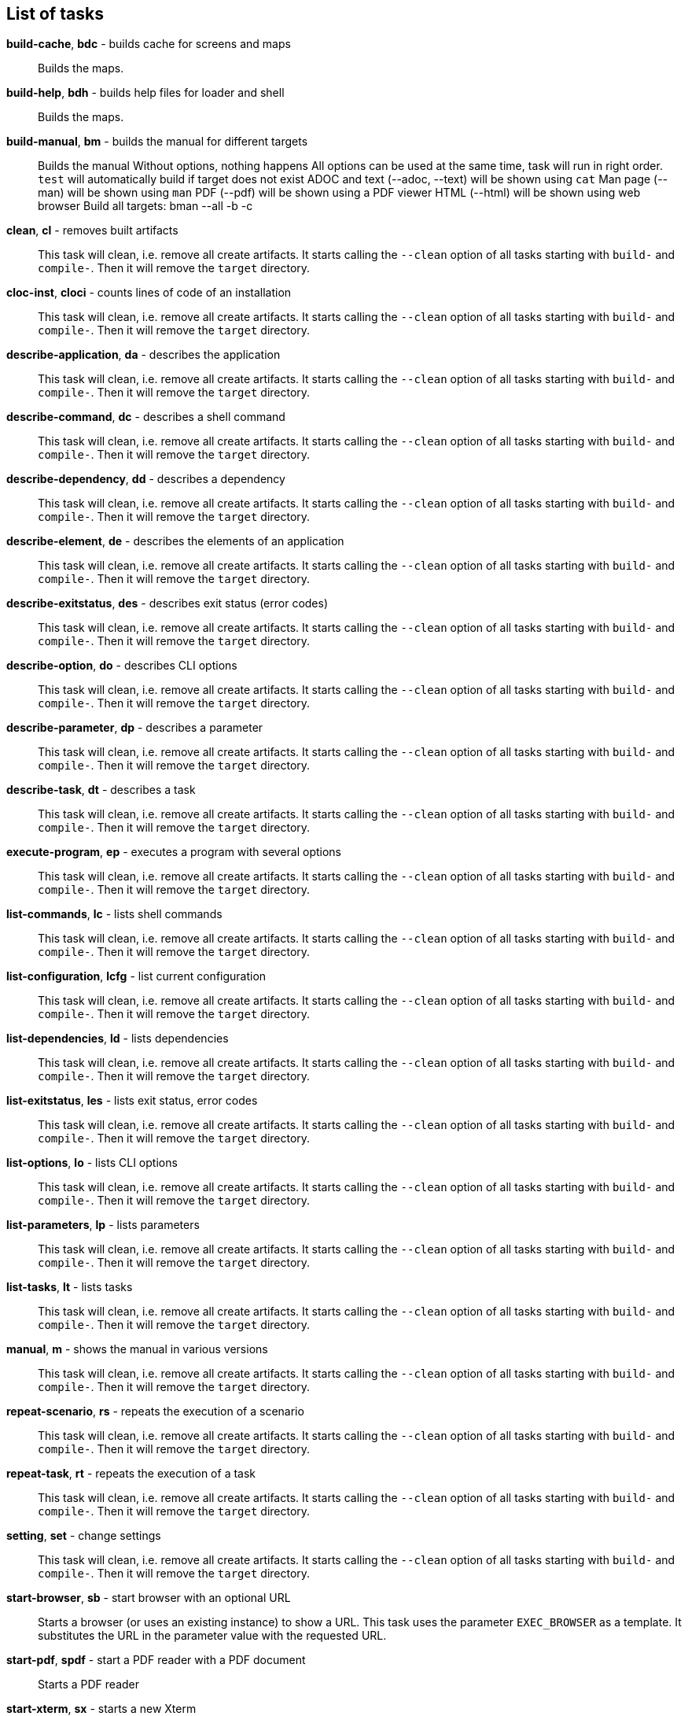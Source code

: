 == List of tasks

*build-cache*, *bdc* - builds cache for screens and maps:: 
Builds the maps.


*build-help*, *bdh* - builds help files for loader and shell:: 
Builds the maps.


*build-manual*, *bm* - builds the manual for different targets:: 
Builds the manual
Without options, nothing happens
All options can be used at the same time, task will run in right order.
`test` will automatically build if target does not exist
ADOC and text (--adoc, --text) will be shown using `cat`
Man page (--man) will be shown using `man`
PDF (--pdf) will be shown using a PDF viewer
HTML (--html) will be shown using web browser
Build all targets: bman --all -b -c

*clean*, *cl* - removes built artifacts:: 
This task will clean, i.e. remove all create artifacts. 
It starts calling the `--clean` option of all tasks starting with `build-` and `compile-`. 
Then it will remove the `target` directory.

*cloc-inst*, *cloci* - counts lines of code of an installation:: 
This task will clean, i.e. remove all create artifacts. 
It starts calling the `--clean` option of all tasks starting with `build-` and `compile-`. 
Then it will remove the `target` directory.

*describe-application*, *da* - describes the application:: 
This task will clean, i.e. remove all create artifacts. 
It starts calling the `--clean` option of all tasks starting with `build-` and `compile-`. 
Then it will remove the `target` directory.

*describe-command*, *dc* - describes a shell command:: 
This task will clean, i.e. remove all create artifacts. 
It starts calling the `--clean` option of all tasks starting with `build-` and `compile-`. 
Then it will remove the `target` directory.

*describe-dependency*, *dd* - describes a dependency:: 
This task will clean, i.e. remove all create artifacts. 
It starts calling the `--clean` option of all tasks starting with `build-` and `compile-`. 
Then it will remove the `target` directory.

*describe-element*, *de* - describes the elements of an application:: 
This task will clean, i.e. remove all create artifacts. 
It starts calling the `--clean` option of all tasks starting with `build-` and `compile-`. 
Then it will remove the `target` directory.

*describe-exitstatus*, *des* - describes exit status (error codes):: 
This task will clean, i.e. remove all create artifacts. 
It starts calling the `--clean` option of all tasks starting with `build-` and `compile-`. 
Then it will remove the `target` directory.

*describe-option*, *do* - describes CLI options:: 
This task will clean, i.e. remove all create artifacts. 
It starts calling the `--clean` option of all tasks starting with `build-` and `compile-`. 
Then it will remove the `target` directory.

*describe-parameter*, *dp* - describes a parameter:: 
This task will clean, i.e. remove all create artifacts. 
It starts calling the `--clean` option of all tasks starting with `build-` and `compile-`. 
Then it will remove the `target` directory.

*describe-task*, *dt* - describes a task:: 
This task will clean, i.e. remove all create artifacts. 
It starts calling the `--clean` option of all tasks starting with `build-` and `compile-`. 
Then it will remove the `target` directory.

*execute-program*, *ep* - executes a program with several options:: 
This task will clean, i.e. remove all create artifacts. 
It starts calling the `--clean` option of all tasks starting with `build-` and `compile-`. 
Then it will remove the `target` directory.

*list-commands*, *lc* - lists shell commands:: 
This task will clean, i.e. remove all create artifacts. 
It starts calling the `--clean` option of all tasks starting with `build-` and `compile-`. 
Then it will remove the `target` directory.

*list-configuration*, *lcfg* - list current configuration:: 
This task will clean, i.e. remove all create artifacts. 
It starts calling the `--clean` option of all tasks starting with `build-` and `compile-`. 
Then it will remove the `target` directory.

*list-dependencies*, *ld* - lists dependencies:: 
This task will clean, i.e. remove all create artifacts. 
It starts calling the `--clean` option of all tasks starting with `build-` and `compile-`. 
Then it will remove the `target` directory.

*list-exitstatus*, *les* - lists exit status, error codes:: 
This task will clean, i.e. remove all create artifacts. 
It starts calling the `--clean` option of all tasks starting with `build-` and `compile-`. 
Then it will remove the `target` directory.

*list-options*, *lo* - lists CLI options:: 
This task will clean, i.e. remove all create artifacts. 
It starts calling the `--clean` option of all tasks starting with `build-` and `compile-`. 
Then it will remove the `target` directory.

*list-parameters*, *lp* - lists parameters:: 
This task will clean, i.e. remove all create artifacts. 
It starts calling the `--clean` option of all tasks starting with `build-` and `compile-`. 
Then it will remove the `target` directory.

*list-tasks*, *lt* - lists tasks:: 
This task will clean, i.e. remove all create artifacts. 
It starts calling the `--clean` option of all tasks starting with `build-` and `compile-`. 
Then it will remove the `target` directory.

*manual*, *m* - shows the manual in various versions:: 
This task will clean, i.e. remove all create artifacts. 
It starts calling the `--clean` option of all tasks starting with `build-` and `compile-`. 
Then it will remove the `target` directory.

*repeat-scenario*, *rs* - repeats the execution of a scenario:: 
This task will clean, i.e. remove all create artifacts. 
It starts calling the `--clean` option of all tasks starting with `build-` and `compile-`. 
Then it will remove the `target` directory.

*repeat-task*, *rt* - repeats the execution of a task:: 
This task will clean, i.e. remove all create artifacts. 
It starts calling the `--clean` option of all tasks starting with `build-` and `compile-`. 
Then it will remove the `target` directory.

*setting*, *set* - change settings:: 
This task will clean, i.e. remove all create artifacts. 
It starts calling the `--clean` option of all tasks starting with `build-` and `compile-`. 
Then it will remove the `target` directory.

*start-browser*, *sb* - start browser with an optional URL:: 
Starts a browser (or uses an existing instance) to show a URL. 
This task uses the parameter `EXEC_BROWSER` as a template. 
It substitutes the URL in the parameter value with the requested URL.

*start-pdf*, *spdf* - start a PDF reader with a PDF document:: 
Starts a PDF reader

*start-xterm*, *sx* - starts a new Xterm:: 
Starts an XTERM

*validate-installation*, *vi* - validates an installation:: 
Builds the maps.


*wait*, *w* - sleep for specified time:: 
Wait for the given number of seconds before the next command is executed. 
The action here is a simply sleep.


